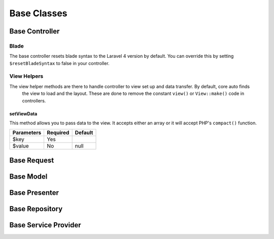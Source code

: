 Base Classes
========================

Base Controller
------------------------
.. todo:: Add resetBlade property (bool) to base.
Blade
~~~~~~~~~~~~~~~~~~~~~~~~
The base controller resets blade syntax to the Laravel 4 version by default.  You can override this by setting
``$resetBladeSyntax`` to false in your controller.

View Helpers
~~~~~~~~~~~~~~~~~~~~~~~~
The view helper methods are there to handle controller to view set up and data transfer.  By default, core auto finds
 the view to load and the layout.  These are done to remove the constant ``view()`` or ``View::make()`` code in
 controllers.

setViewData
^^^^^^^^^^^^^^^^^^^^^^^^
This method allows you to pass data to the view.  It accepts either an array or it will accept PHP's ``compact()``
function.

========== ======== =======
Parameters Required Default
========== ======== =======
$key       Yes
$value     No       null
========== ======== =======

Base Request
------------------------

Base Model
------------------------

Base Presenter
------------------------

Base Repository
------------------------

Base Service Provider
------------------------
